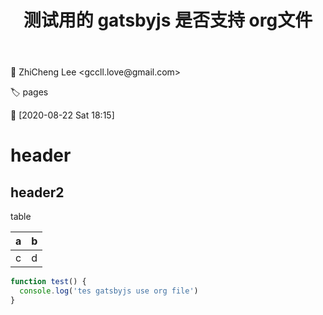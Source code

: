 #+TITLE: 测试用的 gatsbyjs 是否支持 org文件

👤 ZhiCheng Lee <gccll.love@gmail.com>

🏷 pages

📆 [2020-08-22 Sat 18:15]

#+LANGUAGE:  zh-CN
#+OPTIONS:  H:6 num:nil toc:t \n:nil ::t |:t ^:nil -:nil f:t *:t <:nil

* header
** header2

table
| a | b |
|---+---|
| c | d |


#+begin_src js
  function test() {
    console.log('tes gatsbyjs use org file')
  }
#+end_src
